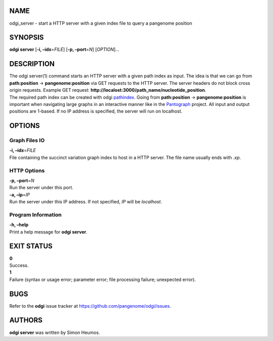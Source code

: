 NAME
====

odgi_server - start a HTTP server with a given index file to query a
pangenome position

SYNOPSIS
========

**odgi server** [**-i, –idx**\ =\ *FILE*] [**-p, –port**\ =\ *N*]
[*OPTION*]…

DESCRIPTION
===========

| The odgi server(1) command starts an HTTP server with a given path
  index as input. The idea is that we can go from **path:position** →
  **pangenome:position** via GET requests to the HTTP server. The server
  headers do not block cross origin requests. Example GET request:
  **http://localost:3000/path_name/nucleotide_position**.
| The required path index can be created with odgi
  `pathindex <#odgi_pathindex.adoc#_odgi_pathindex1>`__. Going from
  **path:position** → **pangenome:position** is important when
  navigating large graphs in an interactive manner like in the
  `Pantograph <https://graph-genome.github.io/>`__ project. All input
  and output positions are 1-based. If no IP address is specified, the
  server will run on localhost.

OPTIONS
=======

Graph Files IO
--------------

| **-i, –idx**\ =\ *FILE*
| File containing the succinct variation graph index to host in a HTTP
  server. The file name usually ends with *.xp*.

HTTP Options
------------

| **-p, –port**\ =\ *N*
| Run the server under this port.

| **-a, –ip**\ =\ *IP*
| Run the server under this IP address. If not specified, *IP* will be
  *localhost*.

Program Information
-------------------

| **-h, –help**
| Print a help message for **odgi server**.

EXIT STATUS
===========

| **0**
| Success.

| **1**
| Failure (syntax or usage error; parameter error; file processing
  failure; unexpected error).

BUGS
====

Refer to the **odgi** issue tracker at
https://github.com/pangenome/odgi/issues.

AUTHORS
=======

**odgi server** was written by Simon Heumos.
